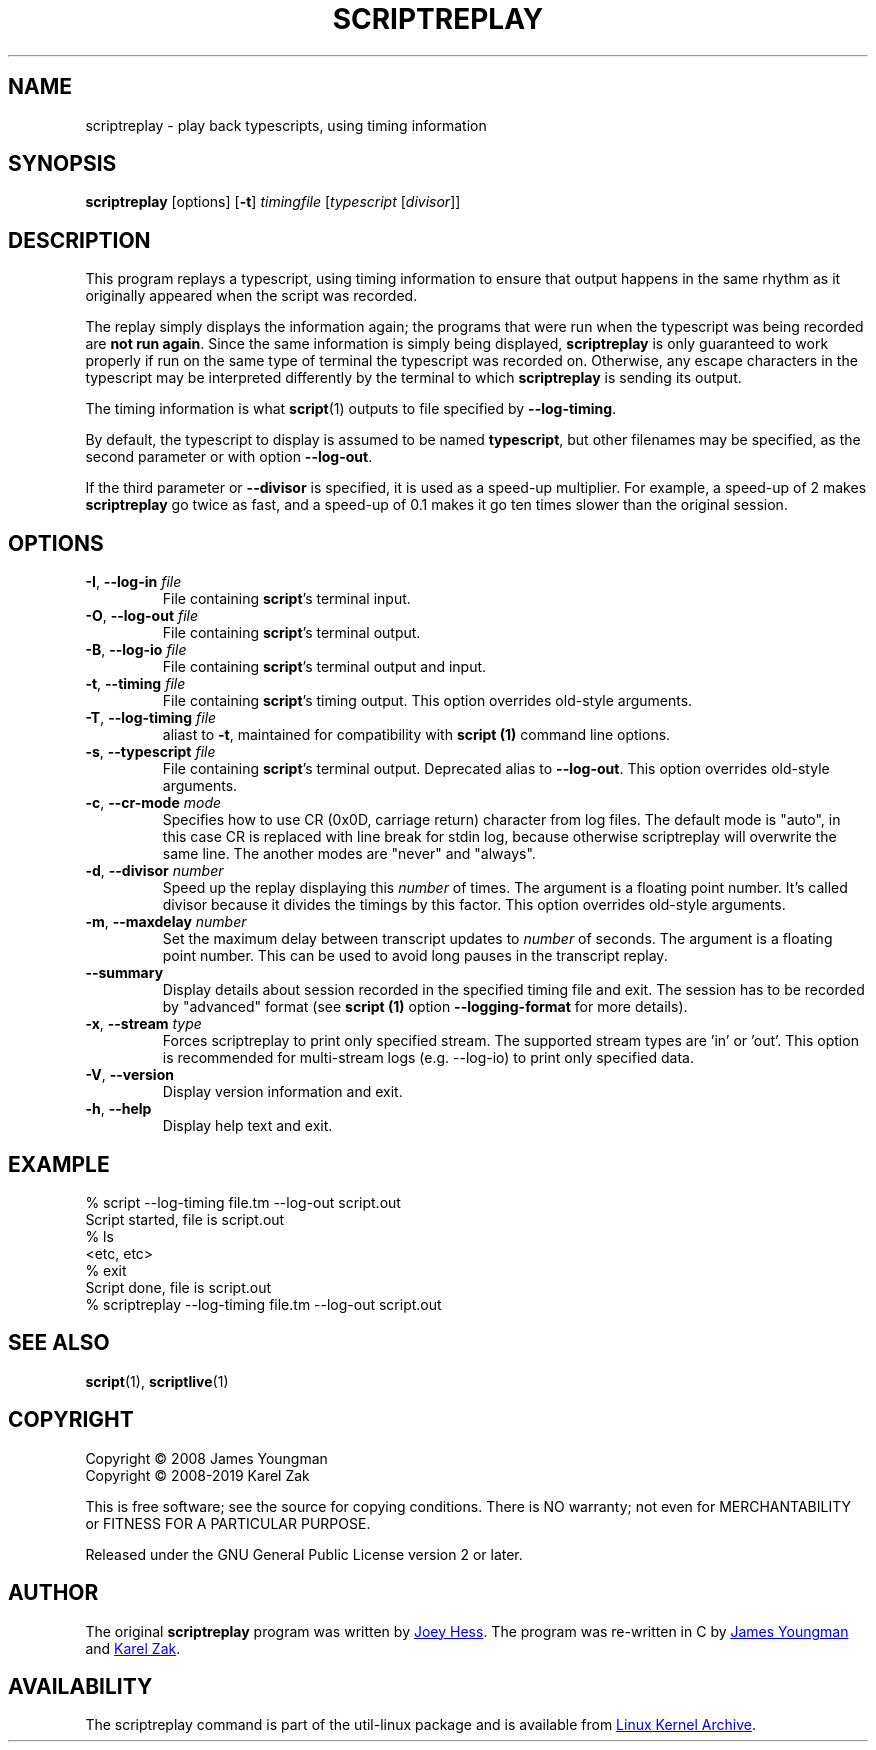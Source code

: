 .TH SCRIPTREPLAY 1 "September 2011" "util-linux" "User Commands"
.SH "NAME"
scriptreplay \- play back typescripts, using timing information
.SH "SYNOPSIS"
.B scriptreplay
[options]
.RB [ \-t ]
.I timingfile
.RI [ typescript
.RI [ divisor ]]
.SH "DESCRIPTION"
This program replays a typescript, using timing information to ensure that
output happens in the same rhythm as it originally appeared when the script
was recorded.
.PP
The replay simply displays the information again; the programs
that were run when the typescript was being recorded are \fBnot run again\fR.
Since the same information is simply being displayed,
.B scriptreplay
is only guaranteed to work properly if run on the same type of
terminal the typescript was recorded on.  Otherwise, any escape characters
in the typescript may be interpreted differently by the terminal to
which
.B scriptreplay
is sending its output.
.PP
The timing information is what
.BR script (1)
outputs to file specified by
.BR \-\-log-timing .
.PP
By default, the typescript to display is assumed to be named
.BR typescript ,
but other filenames may be specified, as the second parameter or with option
.BR \-\-log\-out .
.PP
If the third parameter or
.BR \-\-divisor
is specified, it is used as a speed-up multiplier.
For example, a speed-up of 2 makes
.B scriptreplay
go twice as fast, and a speed-up of 0.1 makes it go ten times slower
than the original session.
.SH OPTIONS
.TP
.BR \-I , " \-\-log-in " \fIfile\fR
File containing \fBscript\fR's terminal input.
.TP
.BR \-O , " \-\-log-out " \fIfile\fR
File containing \fBscript\fR's terminal output.
.TP
.BR \-B , " \-\-log-io " \fIfile\fR
File containing \fBscript\fR's terminal output and input.
.TP
.BR \-t , " \-\-timing " \fIfile\fR
File containing \fBscript\fR's timing output.  This option overrides old-style arguments.
.TP
.BR \-T , " \-\-log\-timing " \fIfile\fR
aliast to \fB\-t\fR, maintained for compatibility with
.B script (1)
command line options.
.TP
.BR \-s , " \-\-typescript " \fIfile\fR
File containing \fBscript\fR's terminal output.  Deprecated alias to \fB\-\-log-out\fR.
This option overrides old-style arguments.
.TP
.BR \-c , " \-\-cr\-mode " \fImode\fR
Specifies how to use CR (0x0D, carriage return) character from log files.
The default mode is "auto", in this case CR is replaced with line break for
stdin log, because otherwise scriptreplay will overwrite the same line.
The another modes are "never" and "always".
.TP
.BR \-d , " \-\-divisor " \fInumber\fR
Speed up the replay displaying this
.I number
of times.  The argument is a floating point number.  It's called divisor
because it divides the timings by this factor.  This option overrides old-style arguments.
.TP
.BR \-m , " \-\-maxdelay " \fInumber\fR
Set the maximum delay between transcript updates to
.I number
of seconds.  The argument is a floating point number.  This can be used to
avoid long pauses in the transcript replay.
.TP
.BR " \-\-summary "
Display details about session recorded in the specified timing file and exit.  The session has 
to be recorded by "advanced" format (see
.B script (1)
option \fB\-\-logging\-format\fR for more details).
.TP
.BR \-x , " \-\-stream " \fItype\fR
Forces scriptreplay to print only specified stream.  The supported stream types
are 'in' or 'out'.  This option is recommended for multi-stream logs (e.g. --log-io)
to print only specified data.
.TP
.BR \-V , " \-\-version"
Display version information and exit.
.TP
.BR \-h , " \-\-help"
Display help text and exit.
.SH "EXAMPLE"
.nf
% script --log-timing file.tm --log-out script.out
Script started, file is script.out
% ls
<etc, etc>
% exit
Script done, file is script.out
% scriptreplay --log-timing file.tm --log-out script.out
.nf
.SH "SEE ALSO"
.BR script (1),
.BR scriptlive (1)
.SH "COPYRIGHT"
Copyright \(co 2008 James Youngman
.br
Copyright \(co 2008-2019 Karel Zak
.PP
This is free software; see the source for copying conditions.  There is NO
warranty; not even for MERCHANTABILITY or FITNESS FOR A PARTICULAR
PURPOSE.
.PP
Released under the GNU General Public License version 2 or later.
.SH "AUTHOR"
The original
.B scriptreplay
program was written by
.MT joey@\:kitenet.net
Joey Hess
.ME .
The program was re-written in C by
.MT jay@\:gnu.org
James Youngman
.ME
and
.MT kzak@\:redhat.com
Karel Zak
.ME .
.SH AVAILABILITY
The scriptreplay command is part of the util-linux package and is available from
.UR https://\:www.kernel.org\:/pub\:/linux\:/utils\:/util-linux/
Linux Kernel Archive
.UE .
